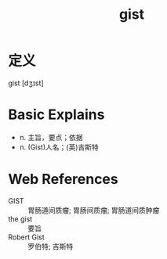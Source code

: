 #+title: gist
#+roam_tags:英语单词

* 定义
  
gist [dʒɪst]

* Basic Explains
- n. 主旨，要点；依据
- n. (Gist)人名；(英)吉斯特

* Web References
- GIST :: 胃肠道间质瘤; 胃肠间质瘤; 胃肠道间质肿瘤
- the gist :: 要旨
- Robert Gist :: 罗伯特; 吉斯特

